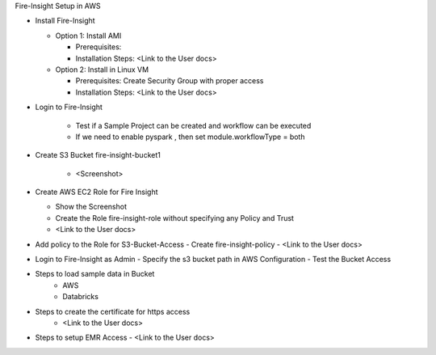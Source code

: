 Fire-Insight Setup in AWS

* Install Fire-Insight

  * Option 1: Install AMI
  
    - Prerequisites: 
    - Installation Steps: <Link to the User docs>
    
  * Option 2: Install in Linux VM
  
    - Prerequisites: Create Security Group with proper access
    - Installation Steps: <Link to the User docs>
    
* Login to Fire-Insight  

    - Test if a Sample Project can be created and workflow can be executed
    - If we need to enable pyspark , then 
      set module.workflowType = both

* Create S3 Bucket fire-insight-bucket1
    
    - <Screenshot>

* Create AWS EC2 Role for Fire Insight

  - Show the Screenshot 
  - Create the Role fire-insight-role without specifying any Policy and Trust
  - <Link to the User docs>
  
* Add policy to the Role for S3-Bucket-Access 
  - Create fire-insight-policy
  - <Link to the User docs>

* Login to Fire-Insight as Admin
  - Specify the s3 bucket path in AWS Configuration
  - Test the Bucket Access
  
* Steps to load sample data in Bucket
   - AWS 
   - Databricks 
   
* Steps to create the certificate for https access
   - <Link to the User docs>

* Steps to setup EMR Access
  - <Link to the User docs>
